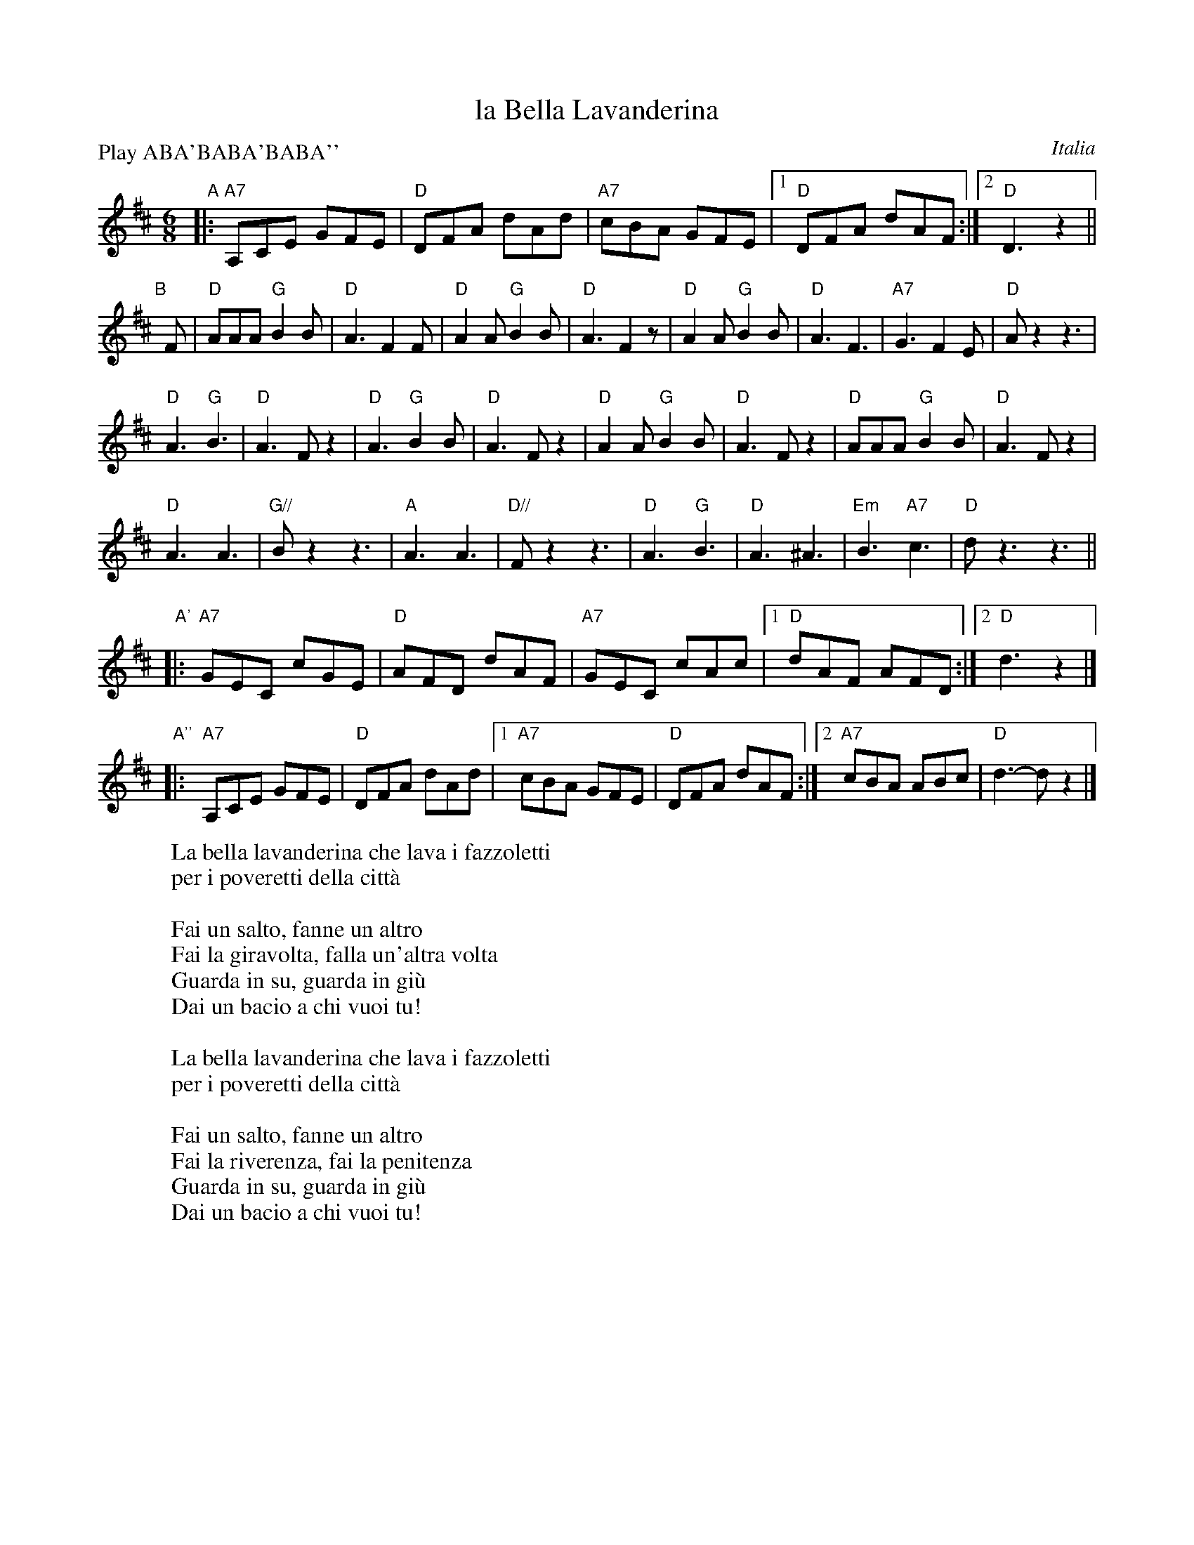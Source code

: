 
X: 1
T: la Bella Lavanderina
O: Italia
R: tarantella, jig
Z: 2011 John Chambers <jc:trillian.mit.edu>
S: handwritten MS from Patrick Yacono
M: 6/8
L: 1/8
P: Play ABA'BABA'BABA''
K: D
"A"|: "A7"A,CE GFE | "D"DFA dAd | "A7"cBA GFE |1 "D"DFA dAF :|2 "D"D3 z2 ||
"B"[|] F |\
"D"AAA "G"B2B | "D"A3 F2F | "D"A2A "G"B2B | "D"A3 F2z |\
"D"A2A "G"B2B | "D"A3 F3 | "A7"G3 F2E | "D"Az2 z3 |
"D"A3 "G"B3 | "D"A3 Fz2 | "D"A3 "G"B2B | "D"A3 Fz2 |\
"D"A2A "G"B2B | "D"A3 Fz2 | "D"AAA "G"B2B | "D"A3 Fz2 |
"D"A3 A3 | "G//"Bz2 z3 | "A"A3 A3 | "D//"Fz2 z3 |\
"D"A3 "G"B3 | "D"A3 ^A3 | "Em"B3 "A7"c3 | "D"dz3 z3 ||
"A'"\
|: "A7"GEC cGE | "D"AFD dAF | "A7"GEC cAc |1 "D"dAF AFD :|2 "D"d3 z2 |]
"A''"\
|: "A7"A,CE GFE | "D"DFA dAd |1 "A7"cBA GFE | "D"DFA dAF :|2 "A7"cBA ABc | "D"d3- dz2 |]
%
W: La bella lavanderina che lava i fazzoletti
W: per i poveretti della citt\`a
W:
W: Fai un salto, fanne un altro
W: Fai la giravolta, falla un'altra volta
W: Guarda in su, guarda in gi\`u
W: Dai un bacio a chi vuoi tu!
W:
W: La bella lavanderina che lava i fazzoletti
W: per i poveretti della citt\`a
W:
W: Fai un salto, fanne un altro
W: Fai la riverenza, fai la penitenza
W: Guarda in su, guarda in gi\`u
W: Dai un bacio a chi vuoi tu!
